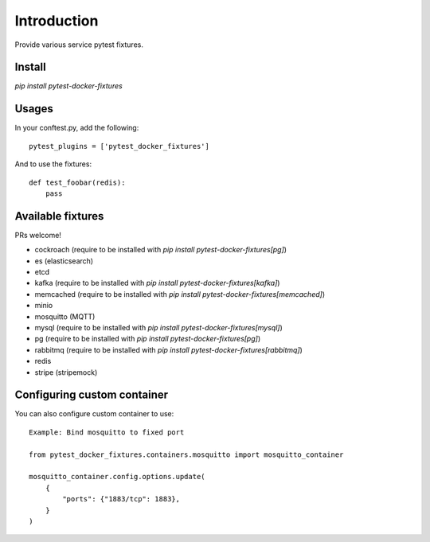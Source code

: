 Introduction
============

Provide various service pytest fixtures.


Install
-------

`pip install pytest-docker-fixtures`

Usages
------

In your conftest.py, add the following: ::

    pytest_plugins = ['pytest_docker_fixtures']

And to use the fixtures: ::

    def test_foobar(redis):
        pass


Available fixtures
------------------

PRs welcome!

- cockroach (require to be installed with `pip install pytest-docker-fixtures[pg]`)
- es (elasticsearch)
- etcd
- kafka (require to be installed with `pip install pytest-docker-fixtures[kafka]`)
- memcached (require to be installed with `pip install pytest-docker-fixtures[memcached]`)
- minio
- mosquitto (MQTT)
- mysql (require to be installed with `pip install pytest-docker-fixtures[mysql]`)
- pg (require to be installed with `pip install pytest-docker-fixtures[pg]`)
- rabbitmq (require to be installed with `pip install pytest-docker-fixtures[rabbitmq]`)
- redis
- stripe (stripemock)

Configuring custom container
-------------------------

You can also configure custom container to use::

    Example: Bind mosquitto to fixed port

    from pytest_docker_fixtures.containers.mosquitto import mosquitto_container

    mosquitto_container.config.options.update(
        {
            "ports": {"1883/tcp": 1883},
        }
    )
